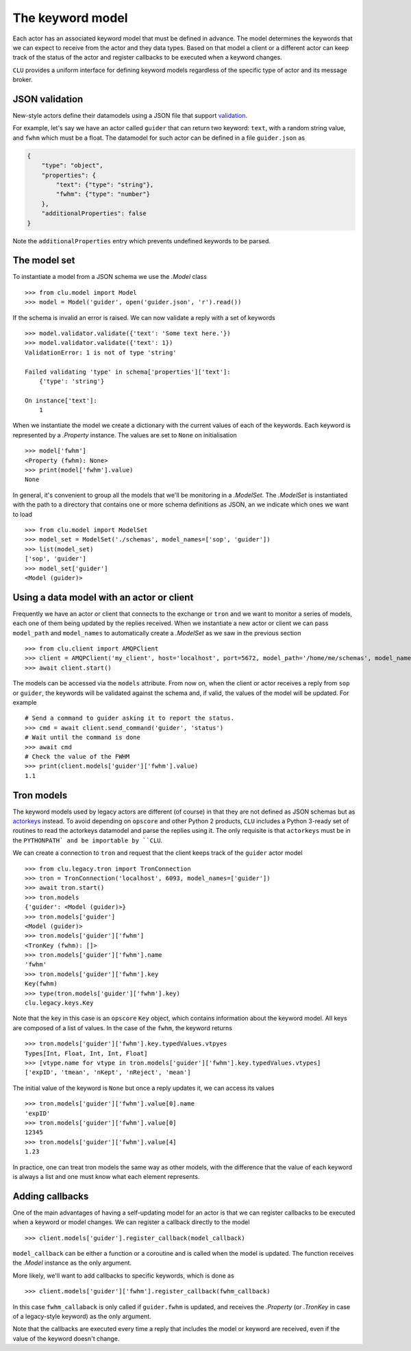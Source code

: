 
.. _keyword-model:

The keyword model
=================

Each actor has an associated keyword model that must be defined in advance. The model determines the keywords that we can expect to receive from the actor and they data types. Based on that model a client or a different actor can keep track of the status of the actor and register callbacks to be executed when a keyword changes.

``CLU`` provides a uniform interface for defining keyword models regardless of the specific type of actor and its message broker.


JSON validation
---------------

New-style actors define their datamodels using a JSON file that support `validation <https://json-schema.org>`__.

For example, let's say we have an actor called ``guider`` that can return two keyword: ``text``, with a random string value, and ``fwhm`` which must be a float. The datamodel for such actor can be defined in a file ``guider.json`` as

.. code-block:: json

    {
        "type": "object",
        "properties": {
            "text": {"type": "string"},
            "fwhm": {"type": "number"}
        },
        "additionalProperties": false
    }

Note the ``additionalProperties`` entry which prevents undefined keywords to be parsed.


The model set
-------------

To instantiate a model from a JSON schema we use the `.Model` class ::

    >>> from clu.model import Model
    >>> model = Model('guider', open('guider.json', 'r').read())

If the schema is invalid an error is raised. We can now validate a reply with a set of keywords ::

    >>> model.validator.validate({'text': 'Some text here.'})
    >>> model.validator.validate({'text': 1})
    ValidationError: 1 is not of type 'string'

    Failed validating 'type' in schema['properties']['text']:
        {'type': 'string'}

    On instance['text']:
        1

When we instantiate the model we create a dictionary with the current values of each of the keywords. Each keyword is represented by a `.Property` instance. The values are set to ``None`` on initialisation ::

    >>> model['fwhm']
    <Property (fwhm): None>
    >>> print(model['fwhm'].value)
    None

In general, it's convenient to group all the models that we'll be monitoring in a `.ModelSet`. The `.ModelSet` is instantiated with the path to a directory that contains one or more schema definitions as JSON, an we indicate which ones we want to load ::

    >>> from clu.model import ModelSet
    >>> model_set = ModelSet('./schemas', model_names=['sop', 'guider'])
    >>> list(model_set)
    ['sop', 'guider']
    >>> model_set['guider']
    <Model (guider)>


Using a data model with an actor or client
------------------------------------------

Frequently we have an actor or client that connects to the exchange or ``tron`` and we want to monitor a series of models, each one of them being updated by the replies received. When we instantiate a new actor or client we can pass ``model_path`` and ``model_names`` to automatically create a `.ModelSet` as we saw in the previous section ::

    >>> from clu.client import AMQPClient
    >>> client = AMQPClient('my_client', host='localhost', port=5672, model_path='/home/me/schemas', model_names=['sop', 'guider'])
    >>> await client.start()

The models can be accessed via the ``models`` attribute. From now on, when the client or actor receives a reply from ``sop`` or ``guider``, the keywords will be validated against the schema and, if valid, the values of the model will be updated. For example ::

    # Send a command to guider asking it to report the status.
    >>> cmd = await client.send_command('guider', 'status')
    # Wait until the command is done
    >>> await cmd
    # Check the value of the FWHM
    >>> print(client.models['guider']['fwhm'].value)
    1.1


Tron models
-----------

The keyword models used by legacy actors are different (of course) in that they are not defined as JSON schemas but as `actorkeys <https://github.com/sdss/actorkeys>`__ instead. To avoid depending on ``opscore`` and other Python 2 products, ``CLU`` includes a Python 3-ready set of routines to read the actorkeys datamodel and parse the replies using it. The only requisite is that ``actorkeys`` must be in the ``PYTHONPATH` and be importable by ``CLU``.

We can create a connection to ``tron`` and request that the client keeps track of the ``guider`` actor model ::

    >>> from clu.legacy.tron import TronConnection
    >>> tron = TronConnection('localhost', 6093, model_names=['guider'])
    >>> await tron.start()
    >>> tron.models
    {'guider': <Model (guider)>}
    >>> tron.models['guider']
    <Model (guider)>
    >>> tron.models['guider']['fwhm']
    <TronKey (fwhm): []>
    >>> tron.models['guider']['fwhm'].name
    'fwhm'
    >>> tron.models['guider']['fwhm'].key
    Key(fwhm)
    >>> type(tron.models['guider']['fwhm'].key)
    clu.legacy.keys.Key

Note that the key in this case is an ``opscore`` ``Key`` object, which contains information about the keyword model. All keys are composed of a list of values. In the case of the ``fwhm``, the keyword returns  ::

    >>> tron.models['guider']['fwhm'].key.typedValues.vtpyes
    Types[Int, Float, Int, Int, Float]
    >>> [vtype.name for vtype in tron.models['guider']['fwhm'].key.typedValues.vtypes]
    ['expID', 'tmean', 'nKept', 'nReject', 'mean']

The initial value of the keyword is ``None`` but once a reply updates it, we can access its values ::

    >>> tron.models['guider']['fwhm'].value[0].name
    'expID'
    >>> tron.models['guider']['fwhm'].value[0]
    12345
    >>> tron.models['guider']['fwhm'].value[4]
    1.23

In practice, one can treat tron models the same way as other models, with the difference that the value of each keyword is always a list and one must know what each element represents.

Adding callbacks
----------------

One of the main advantages of having a self-updating model for an actor is that we can register callbacks to be executed when a keyword or model changes. We can register a callback directly to the model ::

    >>> client.models['guider'].register_callback(model_callback)

``model_callback`` can be either a function or a coroutine and is called when the model is updated. The function receives the `.Model` instance as the only argument.

More likely, we'll want to add callbacks to specific keywords, which is done as ::

    >>> client.models['guider']['fwhm'].register_callback(fwhm_callback)

In this case ``fwhm_callaback`` is only called if ``guider.fwhm`` is updated, and receives the `.Property` (or `.TronKey` in case of a legacy-style keyword) as the only argument.

Note that the callbacks are executed every time a reply that includes the model or keyword are received, even if the value of the keyword doesn't change.
